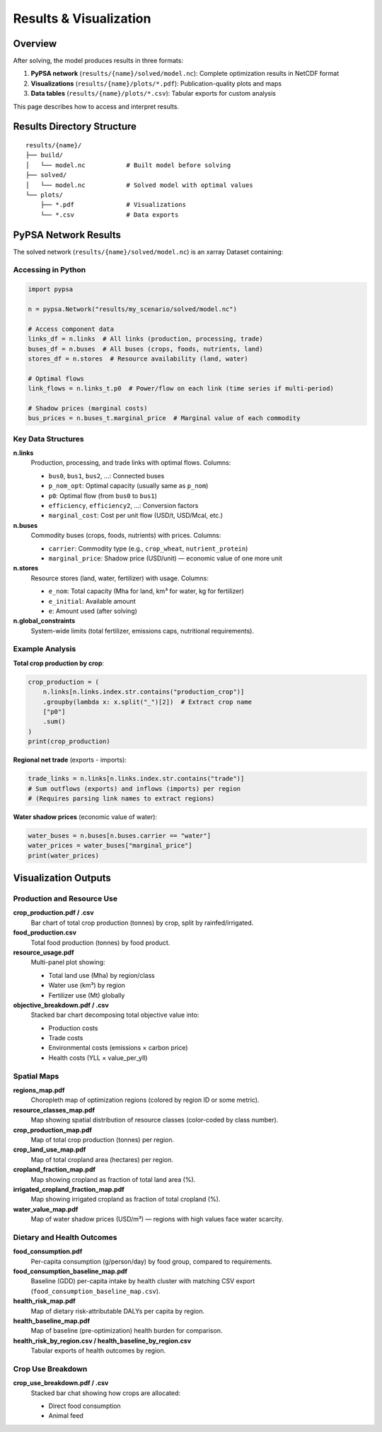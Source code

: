 .. SPDX-FileCopyrightText: 2025 Koen van Greevenbroek
..
.. SPDX-License-Identifier: CC-BY-4.0

Results & Visualization
========================

Overview
--------

After solving, the model produces results in three formats:

1. **PyPSA network** (``results/{name}/solved/model.nc``): Complete optimization results in NetCDF format
2. **Visualizations** (``results/{name}/plots/*.pdf``): Publication-quality plots and maps
3. **Data tables** (``results/{name}/plots/*.csv``): Tabular exports for custom analysis

This page describes how to access and interpret results.

Results Directory Structure
----------------------------

::

    results/{name}/
    ├── build/
    │   └── model.nc           # Built model before solving
    ├── solved/
    │   └── model.nc           # Solved model with optimal values
    └── plots/
        ├── *.pdf              # Visualizations
        └── *.csv              # Data exports

PyPSA Network Results
---------------------

The solved network (``results/{name}/solved/model.nc``) is an xarray Dataset containing:

Accessing in Python
~~~~~~~~~~~~~~~~~~~

.. code-block:: python

   import pypsa

   n = pypsa.Network("results/my_scenario/solved/model.nc")

   # Access component data
   links_df = n.links  # All links (production, processing, trade)
   buses_df = n.buses  # All buses (crops, foods, nutrients, land)
   stores_df = n.stores  # Resource availability (land, water)

   # Optimal flows
   link_flows = n.links_t.p0  # Power/flow on each link (time series if multi-period)

   # Shadow prices (marginal costs)
   bus_prices = n.buses_t.marginal_price  # Marginal value of each commodity

Key Data Structures
~~~~~~~~~~~~~~~~~~~

**n.links**
  Production, processing, and trade links with optimal flows. Columns:

  * ``bus0``, ``bus1``, ``bus2``, ...: Connected buses
  * ``p_nom_opt``: Optimal capacity (usually same as ``p_nom``)
  * ``p0``: Optimal flow (from ``bus0`` to ``bus1``)
  * ``efficiency``, ``efficiency2``, ...: Conversion factors
  * ``marginal_cost``: Cost per unit flow (USD/t, USD/Mcal, etc.)

**n.buses**
  Commodity buses (crops, foods, nutrients) with prices. Columns:

  * ``carrier``: Commodity type (e.g., ``crop_wheat``, ``nutrient_protein``)
  * ``marginal_price``: Shadow price (USD/unit) — economic value of one more unit

**n.stores**
  Resource stores (land, water, fertilizer) with usage. Columns:

  * ``e_nom``: Total capacity (Mha for land, km³ for water, kg for fertilizer)
  * ``e_initial``: Available amount
  * ``e``: Amount used (after solving)

**n.global_constraints**
  System-wide limits (total fertilizer, emissions caps, nutritional requirements).

Example Analysis
~~~~~~~~~~~~~~~~

**Total crop production by crop**:

.. code-block:: python

   crop_production = (
       n.links[n.links.index.str.contains("production_crop")]
       .groupby(lambda x: x.split("_")[2])  # Extract crop name
       ["p0"]
       .sum()
   )
   print(crop_production)

**Regional net trade** (exports - imports):

.. code-block:: python

   trade_links = n.links[n.links.index.str.contains("trade")]
   # Sum outflows (exports) and inflows (imports) per region
   # (Requires parsing link names to extract regions)

**Water shadow prices** (economic value of water):

.. code-block:: python

   water_buses = n.buses[n.buses.carrier == "water"]
   water_prices = water_buses["marginal_price"]
   print(water_prices)

Visualization Outputs
---------------------

Production and Resource Use
~~~~~~~~~~~~~~~~~~~~~~~~~~~~

**crop_production.pdf / .csv**
  Bar chart of total crop production (tonnes) by crop, split by rainfed/irrigated.

**food_production.csv**
  Total food production (tonnes) by food product.

**resource_usage.pdf**
  Multi-panel plot showing:

  * Total land use (Mha) by region/class
  * Water use (km³) by region
  * Fertilizer use (Mt) globally

**objective_breakdown.pdf / .csv**
  Stacked bar chart decomposing total objective value into:

  * Production costs
  * Trade costs
  * Environmental costs (emissions × carbon price)
  * Health costs (YLL × value_per_yll)

Spatial Maps
~~~~~~~~~~~~

**regions_map.pdf**
  Choropleth map of optimization regions (colored by region ID or some metric).

**resource_classes_map.pdf**
  Map showing spatial distribution of resource classes (color-coded by class number).

**crop_production_map.pdf**
  Map of total crop production (tonnes) per region.

**crop_land_use_map.pdf**
  Map of total cropland area (hectares) per region.

**cropland_fraction_map.pdf**
  Map showing cropland as fraction of total land area (%).

**irrigated_cropland_fraction_map.pdf**
  Map showing irrigated cropland as fraction of total cropland (%).

**water_value_map.pdf**
  Map of water shadow prices (USD/m³) — regions with high values face water scarcity.

Dietary and Health Outcomes
~~~~~~~~~~~~~~~~~~~~~~~~~~~~

**food_consumption.pdf**
  Per-capita consumption (g/person/day) by food group, compared to requirements.

**food_consumption_baseline_map.pdf**
  Baseline (GDD) per-capita intake by health cluster with matching CSV export
  (``food_consumption_baseline_map.csv``).

**health_risk_map.pdf**
  Map of dietary risk-attributable DALYs per capita by region.

**health_baseline_map.pdf**
  Map of baseline (pre-optimization) health burden for comparison.

**health_risk_by_region.csv / health_baseline_by_region.csv**
  Tabular exports of health outcomes by region.

Crop Use Breakdown
~~~~~~~~~~~~~~~~~~

**crop_use_breakdown.pdf / .csv**
  Stacked bar chat showing how crops are allocated:

  * Direct food consumption
  * Animal feed
